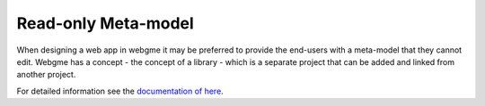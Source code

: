 Read-only Meta-model
======================
When designing a web app in webgme it may be preferred to provide the end-users with a meta-model that they cannot edit.
Webgme has a concept - the concept of a library - which is a separate project that can be added and linked from another project.

For detailed information see the `documentation of here <https://github.com/webgme/webgme/wiki/GME-Libraries>`_.
